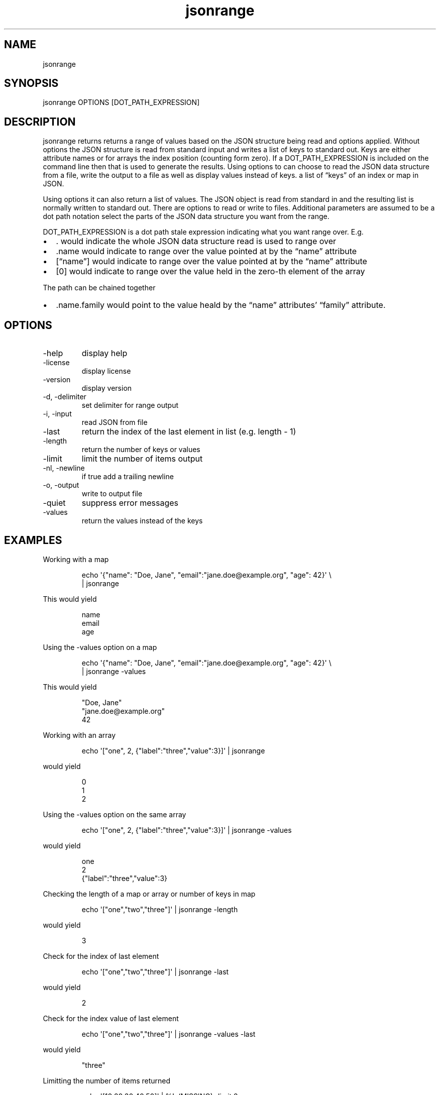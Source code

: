 .\" Automatically generated by Pandoc 3.1.12
.\"
.TH "jsonrange" "1" "2024\-02\-27" "user manual" "version 1.2.7 a2bbe4b"
.SH NAME
jsonrange
.SH SYNOPSIS
jsonrange OPTIONS [DOT_PATH_EXPRESSION]
.SH DESCRIPTION
jsonrange returns returns a range of values based on the JSON structure
being read and options applied.
Without options the JSON structure is read from standard input and
writes a list of keys to standard out.
Keys are either attribute names or for arrays the index position
(counting form zero).
If a DOT_PATH_EXPRESSION is included on the command line then that is
used to generate the results.
Using options to can choose to read the JSON data structure from a file,
write the output to a file as well as display values instead of keys.
a list of \[lq]keys\[rq] of an index or map in JSON.
.PP
Using options it can also return a list of values.
The JSON object is read from standard in and the resulting list is
normally written to standard out.
There are options to read or write to files.
Additional parameters are assumed to be a dot path notation select the
parts of the JSON data structure you want from the range.
.PP
DOT_PATH_EXPRESSION is a dot path stale expression indicating what you
want range over.
E.g.
.IP \[bu] 2
\&.
would indicate the whole JSON data structure read is used to range over
.IP \[bu] 2
\&.name would indicate to range over the value pointed at by the
\[lq]name\[rq] attribute
.IP \[bu] 2
[\[lq]name\[rq]] would indicate to range over the value pointed at by
the \[lq]name\[rq] attribute
.IP \[bu] 2
[0] would indicate to range over the value held in the zero\-th element
of the array
.PP
The path can be chained together
.IP \[bu] 2
\&.name.family would point to the value heald by the \[lq]name\[rq]
attributes\[cq] \[lq]family\[rq] attribute.
.SH OPTIONS
.TP
\-help
display help
.TP
\-license
display license
.TP
\-version
display version
.TP
\-d, \-delimiter
set delimiter for range output
.TP
\-i, \-input
read JSON from file
.TP
\-last
return the index of the last element in list (e.g.\ length \- 1)
.TP
\-length
return the number of keys or values
.TP
\-limit
limit the number of items output
.TP
\-nl, \-newline
if true add a trailing newline
.TP
\-o, \-output
write to output file
.TP
\-quiet
suppress error messages
.TP
\-values
return the values instead of the keys
.SH EXAMPLES
Working with a map
.IP
.EX
    echo \[aq]{\[dq]name\[dq]: \[dq]Doe, Jane\[dq], \[dq]email\[dq]:\[dq]jane.doe\[at]example.org\[dq], \[dq]age\[dq]: 42}\[aq] \[rs]
       | jsonrange
.EE
.PP
This would yield
.IP
.EX
    name
    email
    age
.EE
.PP
Using the \-values option on a map
.IP
.EX
    echo \[aq]{\[dq]name\[dq]: \[dq]Doe, Jane\[dq], \[dq]email\[dq]:\[dq]jane.doe\[at]example.org\[dq], \[dq]age\[dq]: 42}\[aq] \[rs]
      | jsonrange \-values
.EE
.PP
This would yield
.IP
.EX
    \[dq]Doe, Jane\[dq]
    \[dq]jane.doe\[at]example.org\[dq]
    42
.EE
.PP
Working with an array
.IP
.EX
    echo \[aq][\[dq]one\[dq], 2, {\[dq]label\[dq]:\[dq]three\[dq],\[dq]value\[dq]:3}]\[aq] | jsonrange
.EE
.PP
would yield
.IP
.EX
    0
    1
    2
.EE
.PP
Using the \-values option on the same array
.IP
.EX
    echo \[aq][\[dq]one\[dq], 2, {\[dq]label\[dq]:\[dq]three\[dq],\[dq]value\[dq]:3}]\[aq] | jsonrange \-values
.EE
.PP
would yield
.IP
.EX
    one
    2
    {\[dq]label\[dq]:\[dq]three\[dq],\[dq]value\[dq]:3}
.EE
.PP
Checking the length of a map or array or number of keys in map
.IP
.EX
    echo \[aq][\[dq]one\[dq],\[dq]two\[dq],\[dq]three\[dq]]\[aq] | jsonrange \-length
.EE
.PP
would yield
.IP
.EX
    3
.EE
.PP
Check for the index of last element
.IP
.EX
    echo \[aq][\[dq]one\[dq],\[dq]two\[dq],\[dq]three\[dq]]\[aq] | jsonrange \-last
.EE
.PP
would yield
.IP
.EX
    2
.EE
.PP
Check for the index value of last element
.IP
.EX
    echo \[aq][\[dq]one\[dq],\[dq]two\[dq],\[dq]three\[dq]]\[aq] | jsonrange \-values \-last
.EE
.PP
would yield
.IP
.EX
    \[dq]three\[dq]
.EE
.PP
Limitting the number of items returned
.IP
.EX
    echo \[aq][10,20,30,40,50]\[aq] | %!s(MISSING) \-limit 2
.EE
.PP
would yield
.IP
.EX
    1
    2
.EE
.PP
Limitting the number of values returned
.IP
.EX
    echo \[aq][10,20,30,40,50]\[aq] | %!s(MISSING) \-values \-limit 2
.EE
.PP
would yield
.IP
.EX
    10
    20
.EE
.PP
jsonrange 1.2.7
.SH AUTHORS
R. S. Doiel.
